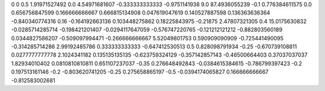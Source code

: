 0	0
0.5	1.91971527492
0.0	4.54971681607
-0.333333333333	-0.9751141938
9.0	87.4936055239
-0.1	0.776384611575
0.0	0.656756847599
0.166666666667	0.666815134908
0.047619047619	0.140527887598
0.136363636364	-0.840340774316
0.16	-0.164192663136
0.103448275862	0.18225843975
-0.21875	2.47807321305
0.4	15.0175630832
-0.0285714285714	-0.198421201407
-0.0294117647059	-0.576747220765
-0.121212121212	-0.882803560189
0.0344827586207	-0.509097994471
-0.266666666667	5.52049801753
0.590909090909	-0.725441490095
-0.314285714286	2.99192485786
0.333333333333	-0.647412530513
0.5	0.828098791934
-0.25	-0.670739108811
0.0277777777778	2.1024341182
0.135135135135	-0.623759324129
-0.357142857143	-0.46500664403
0.37037037037	1.82934010402
0.0810810810811	0.651107237037
-0.35	0.276648492843
-0.0384615384615	-0.786799397423
-0.2	0.197513161146
-0.2	-0.803620741205
-0.25	0.275658865197
-0.5	-0.0394174065827
0.166666666667	-0.812583002681
